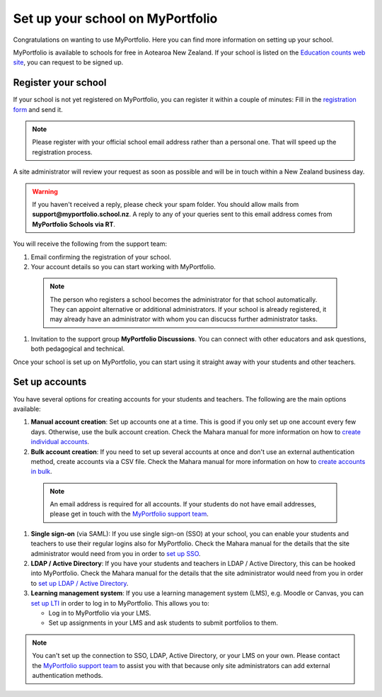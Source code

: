 Set up your school on MyPortfolio
-----------------------------------------------------

Congratulations on wanting to use MyPortfolio. Here you can find more information on setting up your school.

MyPortfolio is available to schools for free in Aotearoa New Zealand. If your school is listed on the `Education counts web site <https://www.educationcounts.govt.nz/find-school>`_, you can request to be signed up.

Register your school
~~~~~~~~~~~~~~~~~~~~~~~~~

If your school is not yet registered on MyPortfolio, you can register it within a couple of minutes: Fill in the `registration form <https://myportfolio.school.nz/registration.php>`_ and send it.

.. note::
   Please register with your official school email address rather than a personal one. That will speed up the registration process.

A site administrator will review your request as soon as possible and will be in touch within a New Zealand business day.

.. warning::
   If you haven't received a reply, please check your spam folder. You should allow mails from **support@myportfolio.school.nz**. A reply to any of your queries sent to this email address comes from **MyPortfolio Schools via RT**.

You will receive the following from the support team:

#. Email confirming the registration of your school.
#. Your account details so you can start working with MyPortfolio.

  .. note::
    The person who registers a school becomes the administrator for that school automatically. They can appoint alternative or additional administrators. If your school is already registered, it may already have an administrator with whom you can discucss further administrator tasks.

#. Invitation to the support group **MyPortfolio Discussions**. You can connect with other educators and ask questions, both pedagogical and technical.

Once your school is set up on MyPortfolio, you can start using it straight away with your students and other teachers.

Set up accounts
~~~~~~~~~~~~~~~~~~~~~~~~~~~~~~~~~~

You have several options for creating accounts for your students and teachers. The following are the main options available:

#. **Manual account creation**: Set up accounts one at a time. This is good if you only set up one account every few days. Otherwise, use the bulk account creation. Check the Mahara manual for more information on how to `create individual accounts <https://manual.mahara.org/en/19.10/administration/users.html#add-user>`_.
#. **Bulk account creation**: If you need to set up several accounts at once and don't use an external authentication method, create accounts via a CSV file. Check the Mahara manual for more information on how to `create accounts in bulk <https://manual.mahara.org/en/19.10/administration/users.html#add-and-update-users-by-csv>`_.

  .. note::
     An email address is required for all accounts. If your students do not have email addresses, please get in touch with the `MyPortfolio support team <https://myportfolio.school.nz/contact.php>`_.

#. **Single sign-on** (via SAML): If you use single sign-on (SSO) at your school, you can enable your students and teachers to use their regular logins also for MyPortfolio. Check the Mahara manual for the details that the site administrator would need from you in order to `set up SSO <https://manual.mahara.org/en/19.10/administration/institutions.html#saml-authentication>`_.
#. **LDAP / Active Directory**: If you have your students and teachers in LDAP / Active Directory, this can be hooked into MyPortfolio. Check the Mahara manual for the details that the site administrator would need from you in order to `set up LDAP / Active Directory <https://manual.mahara.org/en/19.10/administration/institutions.html#ldap-authentication>`_.
#. **Learning management system**: If you use a learning management system (LMS), e.g. Moodle or Canvas, you can `set up LTI <https://manual.mahara.org/en/19.10/external/externalapps.html>`_ in order to log in to MyPortfolio. This allows you to:

   * Log in to MyPortfolio via your LMS.
   * Set up assignments in your LMS and ask students to submit portfolios to them.

.. note::
   You can't set up the connection to SSO, LDAP, Active Directory, or your LMS on your own. Please contact the `MyPortfolio support team <https://myportfolio.school.nz/contact.php>`_ to assist you with that because only site administrators can add external authentication methods.

